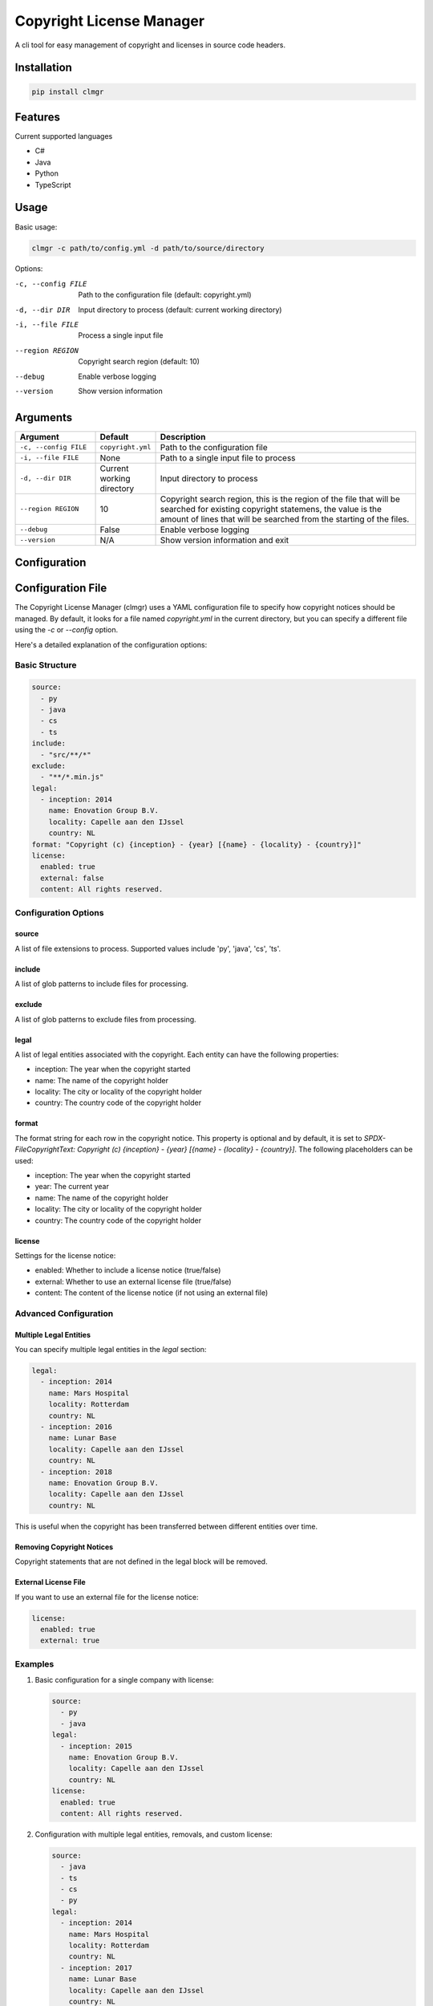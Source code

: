 Copyright License Manager
=========================

.. image:: https://img.shields.io/pypi/v/clmgr
    :target: https://pypi.org/project/clmgr/
    :alt: PyPI
.. image:: https://img.shields.io/pypi/pyversions/clmgr
    :target: https://pypi.org/project/clmgr/
    :alt: PyPI - Python Version
.. image:: https://img.shields.io/pypi/wheel/clmgr
    :target: https://pypi.org/project/clmgr/
    :alt: PyPI - Wheel
.. image:: https://img.shields.io/pypi/format/clmgr
    :target: https://pypi.org/project/clmgr/
    :alt: PyPI - Format
.. image:: https://img.shields.io/pypi/l/clmgr
    :target: https://pypi.org/project/clmgr/
    :alt: PyPI - License
.. image:: https://github.com/enovationgroup/copyright-license-manager/workflows/CI/badge.svg
    :target: https://github.com/enovationgroup/copyright-license-manager/actions/workflows/ci.yaml/badge.svg
    :alt: GitHub Actions - CI
.. image:: https://github.com/enovationgroup/copyright-license-manager/actions/workflows/pre-commit.yaml/badge.svg
    :target: https://github.com/enovationgroup/copyright-license-manager/actions/workflows/pre-commit.yaml/badge.svg
    :alt: GitHub Actions - pre-commit
.. image:: https://img.shields.io/codecov/c/gh/enovationgroup/copyright-license-manager
    :target: https://img.shields.io/codecov/c/gh/enovationgroup/copyright-license-manager
    :alt: Codecov

A cli tool for easy management of copyright and licenses in source code headers.

Installation
------------

.. code-block:: bash

    pip install clmgr

Features
--------

Current supported languages

* C#
* Java
* Python
* TypeScript

Usage
-----

Basic usage:

.. code-block:: bash

    clmgr -c path/to/config.yml -d path/to/source/directory

Options:

-c, --config FILE     Path to the configuration file (default: copyright.yml)
-d, --dir DIR         Input directory to process (default: current working directory)
-i, --file FILE       Process a single input file
--region REGION       Copyright search region (default: 10)
--debug               Enable verbose logging
--version             Show version information

Arguments
---------

.. list-table::
   :header-rows: 1
   :widths: 20 15 65

   * - Argument
     - Default
     - Description
   * - ``-c, --config FILE``
     - ``copyright.yml``
     - Path to the configuration file
   * - ``-i, --file FILE``
     - None
     - Path to a single input file to process
   * - ``-d, --dir DIR``
     - Current working directory
     - Input directory to process
   * - ``--region REGION``
     - 10
     - Copyright search region, this is the region of the file that will be searched for existing copyright statemens, the value is the amount of lines that will be searched from the starting of the files.
   * - ``--debug``
     - False
     - Enable verbose logging
   * - ``--version``
     - N/A
     - Show version information and exit

Configuration
-------------

Configuration File
------------------

The Copyright License Manager (clmgr) uses a YAML configuration file to specify how copyright notices should be managed. By default, it looks for a file named `copyright.yml` in the current directory, but you can specify a different file using the `-c` or `--config` option.

Here's a detailed explanation of the configuration options:

Basic Structure
~~~~~~~~~~~~~~~

.. code-block:: yaml

    source:
      - py
      - java
      - cs
      - ts
    include:
      - "src/**/*"
    exclude:
      - "**/*.min.js"
    legal:
      - inception: 2014
        name: Enovation Group B.V.
        locality: Capelle aan den IJssel
        country: NL
    format: "Copyright (c) {inception} - {year} [{name} - {locality} - {country}]"
    license:
      enabled: true
      external: false
      content: All rights reserved.

Configuration Options
~~~~~~~~~~~~~~~~~~~~~

source
^^^^^^
A list of file extensions to process. Supported values include 'py', 'java', 'cs', 'ts'.

include
^^^^^^^
A list of glob patterns to include files for processing.

exclude
^^^^^^^
A list of glob patterns to exclude files from processing.

legal
^^^^^
A list of legal entities associated with the copyright. Each entity can have the following properties:

- inception: The year when the copyright started
- name: The name of the copyright holder
- locality: The city or locality of the copyright holder
- country: The country code of the copyright holder

format
^^^^^^
The format string for each row in the copyright notice. This property is optional and by default,
it is set to `SPDX-FileCopyrightText: Copyright (c) {inception} - {year} [{name} - {locality} - {country}]`.
The following placeholders can be used:

- inception: The year when the copyright started
- year: The current year
- name: The name of the copyright holder
- locality: The city or locality of the copyright holder
- country: The country code of the copyright holder

license
^^^^^^^
Settings for the license notice:

- enabled: Whether to include a license notice (true/false)
- external: Whether to use an external license file (true/false)
- content: The content of the license notice (if not using an external file)

Advanced Configuration
~~~~~~~~~~~~~~~~~~~~~~

Multiple Legal Entities
^^^^^^^^^^^^^^^^^^^^^^^

You can specify multiple legal entities in the `legal` section:

.. code-block:: yaml

    legal:
      - inception: 2014
        name: Mars Hospital
        locality: Rotterdam
        country: NL
      - inception: 2016
        name: Lunar Base
        locality: Capelle aan den IJssel
        country: NL
      - inception: 2018
        name: Enovation Group B.V.
        locality: Capelle aan den IJssel
        country: NL

This is useful when the copyright has been transferred between different entities over time.

Removing Copyright Notices
^^^^^^^^^^^^^^^^^^^^^^^^^^

Copyright statements that are not defined in the legal block will be removed.

External License File
^^^^^^^^^^^^^^^^^^^^^

If you want to use an external file for the license notice:

.. code-block:: yaml

    license:
      enabled: true
      external: true

Examples
~~~~~~~~

1. Basic configuration for a single company with license:

   .. code-block:: yaml

       source:
         - py
         - java
       legal:
         - inception: 2015
           name: Enovation Group B.V.
           locality: Capelle aan den IJssel
           country: NL
       license:
         enabled: true
         content: All rights reserved.

2. Configuration with multiple legal entities, removals, and custom license:

   .. code-block:: yaml

       source:
         - java
         - ts
         - cs
         - py
       legal:
         - inception: 2014
           name: Mars Hospital
           locality: Rotterdam
           country: NL
         - inception: 2017
           name: Lunar Base
           locality: Capelle aan den IJssel
           country: NL
         - inception: 2019
           name: Enovation Group B.V.
           locality: Capelle aan den IJssel
           country: NL
       license:
         enabled: true
         external: false
         content: All rights reserved.
       include:
       exclude:

Docker
----------------

Build the docker container locally.

.. code-block:: bash

    docker build -t clmgr:latest .

`--network=host` might be needed for the container build to resolve the DNS from the host machine.

Run the docker container in a project.

.. code-block:: bash

    docker run -v .:/work -it clmgr:latest

`-v .:/work` will mount the current directory to work dir in the docker container.

Contributing
------------

We welcome contributions to the Copyright License Manager! 

For information on contributing to this project, please see our `Development Guide <DEVELOPMENT.rst>`_.
